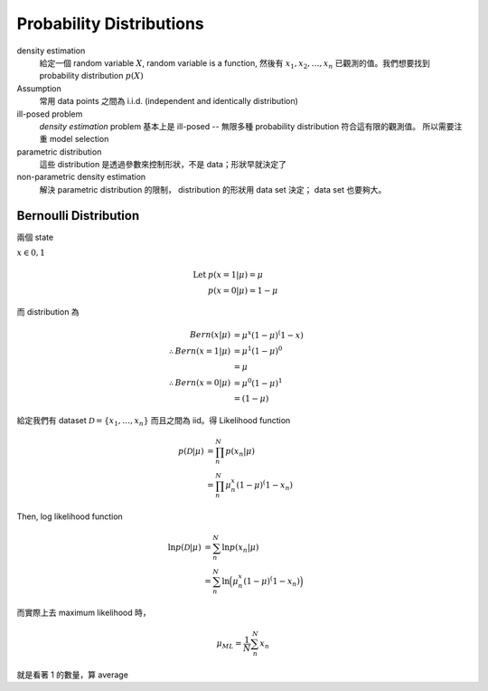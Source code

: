 Probability Distributions
===============================================================================

density estimation
    給定一個 random variable :math:`X`, random variable is a function,
    然後有 :math:`x_1, x_2, \dots, x_n` 已觀測的值。我們想要找到
    probability distribution :math:`p(X)`

Assumption
    常用 data points 之間為 i.i.d. (independent and identically distribution)

ill-posed problem
    *density estimation* problem 基本上是 ill-posed --
    無限多種 probability distribution 符合這有限的觀測值。
    所以需要注重 model selection

parametric distribution
    這些 distribution 是透過參數來控制形狀，不是 data；形狀早就決定了

non-parametric density estimation
    解決 parametric distribution 的限制， distribution 的形狀用 data set 決定；
    data set 也要夠大。



Bernoulli Distribution
----------------------------------------------------------------------

兩個 state

:math:`x \in {0, 1}`

.. math::

    \text{Let } & p(x = 1 | \mu) = \mu \\
    & p(x = 0 | \mu) = 1 - \mu

而 distribution 為

.. math::

    Bern(x | \mu) & = \mu^x (1 - \mu)^(1 - x) \\
    \therefore Bern(x = 1 | \mu) & = \mu^1 (1 - \mu)^0 \\
                                 & = \mu \\
    \therefore Bern(x = 0 | \mu) & = \mu^0 (1 - \mu)^1 \\
                                 & = (1 - \mu)

給定我們有 dataset :math:`\mathcal{D} = \{x_1, \dots, x_n\}`
而且之間為 iid。得 Likelihood function

.. math::

    p(\mathcal{D} | \mu) & = \prod_n^N p(x_n | \mu) \\
                         & = \prod_n^N \mu^x_n (1 - \mu)^(1 - x_n)

Then, log likelihood function

.. math::

    \ln p(\mathcal{D} | \mu)
        & = \sum_n^N \ln p(x_n | \mu) \\
        & = \sum_n^N \ln \Big( \mu^x_n (1 - \mu)^(1 - x_n) \Big)

而實際上去 maximum likelihood 時，

.. math::

    \mu_{ML} = \frac{1}{N} \sum_n^N x_n

就是看著 1 的數量，算 average


